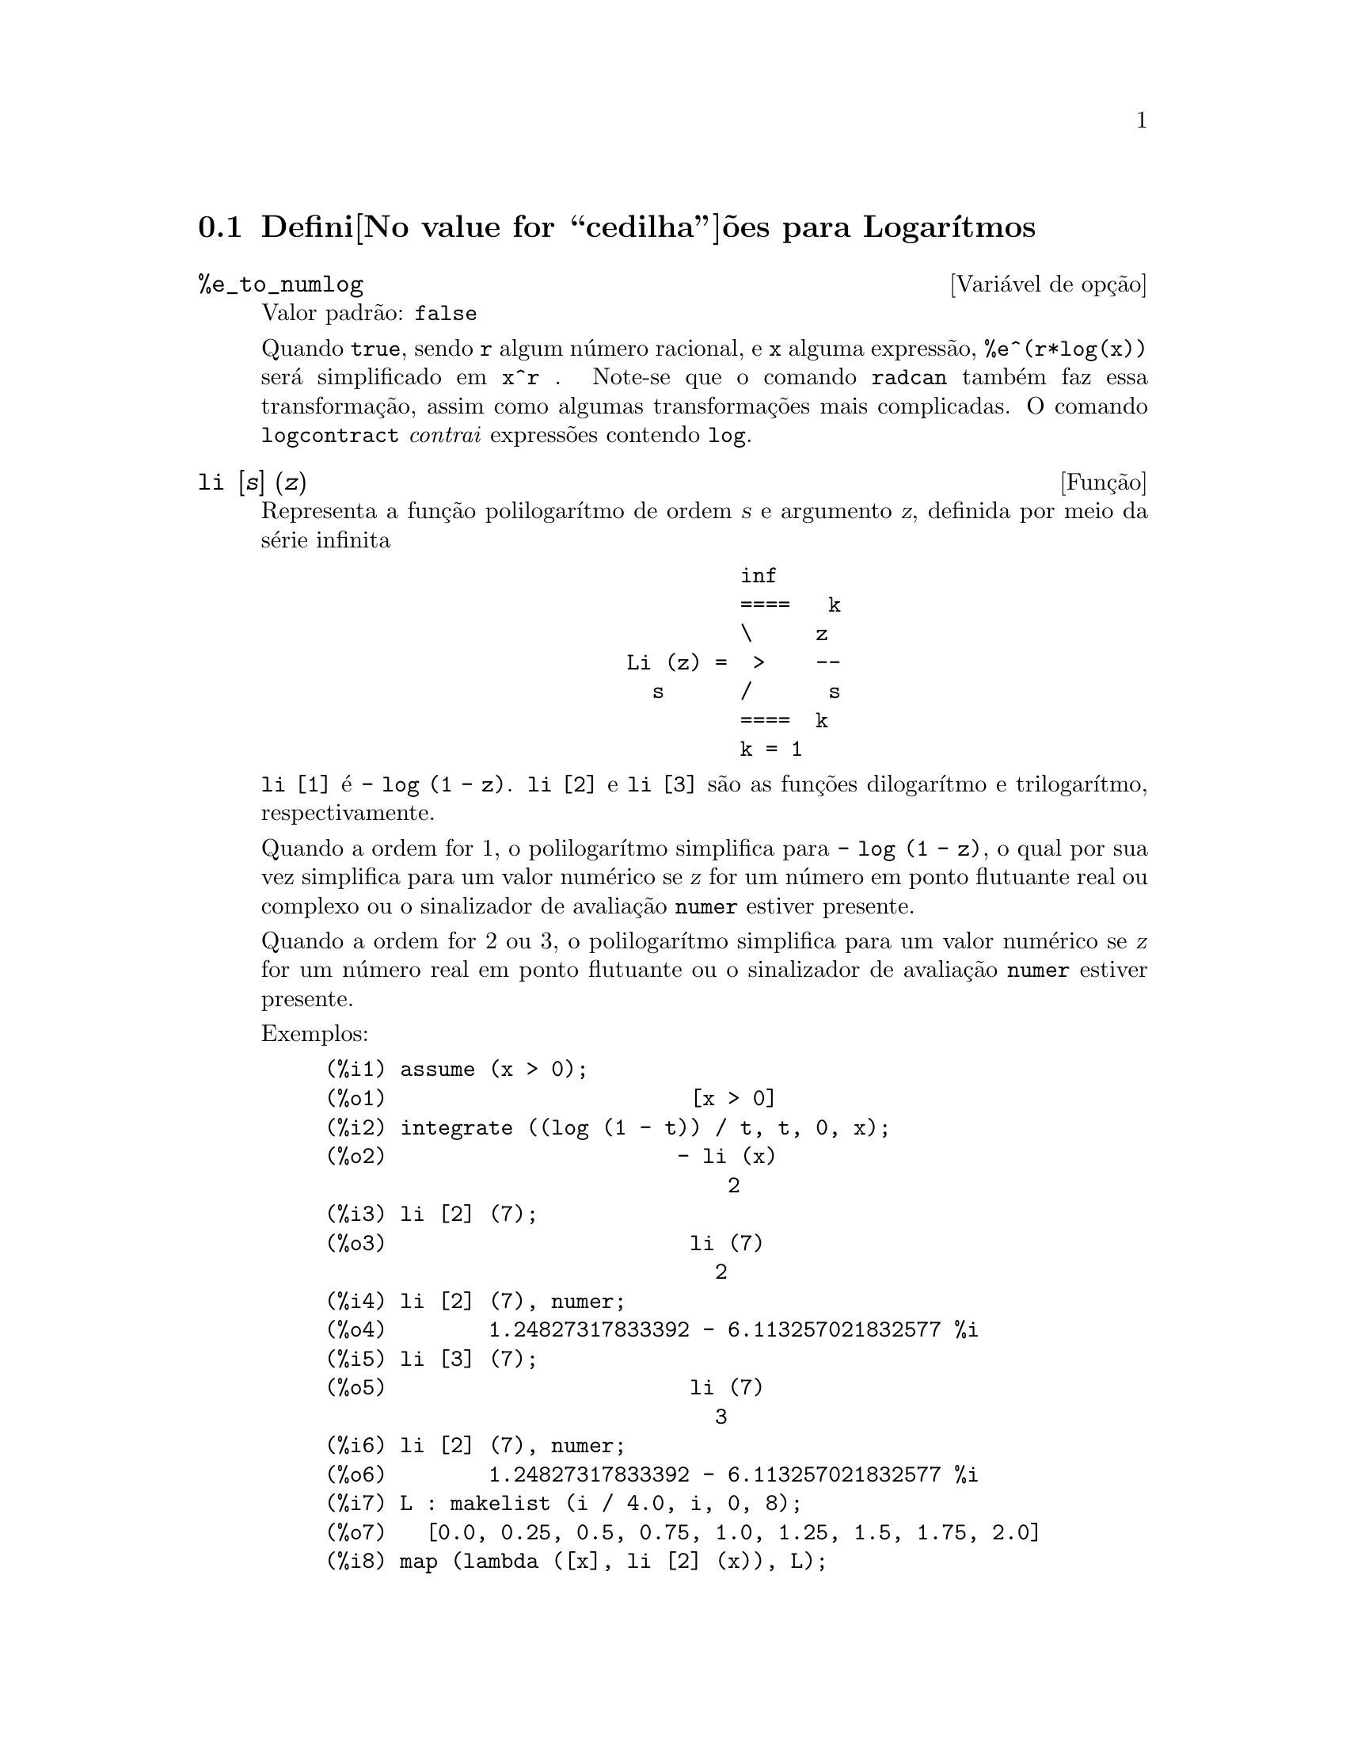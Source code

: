 @c Language: Portuguese
@c /Logarithms.texi/1.16/Sat Jul  8 08:14:48 2006/-ko/
@menu
* Defini@value{cedilha}@~oes para Logar@'{@dotless{i}}tmos::
@end menu

@node Defini@value{cedilha}@~oes para Logar@'{@dotless{i}}tmos,  , Logar@'{@dotless{i}}tmos, Logar@'{@dotless{i}}tmos
@section Defini@value{cedilha}@~oes para Logar@'{@dotless{i}}tmos

@defvr {Vari@'avel de op@,{c}@~ao} %e_to_numlog
Valor padr@~ao: @code{false}

Quando @code{true}, sendo @code{r} algum n@'umero racional, e @code{x}
alguma express@~ao, @code{%e^(r*log(x))} ser@'a simplificado em
@code{x^r} .  Note-se que o comando @code{radcan} tamb@'em faz essa
transforma@,{c}@~ao, assim como algumas transforma@,{c}@~oes mais
complicadas.  O comando @code{logcontract} @emph{contrai} express@~oes
contendo @code{log}.

@end defvr

@deffn {Fun@,{c}@~ao} li [@var{s}] (@var{z})
Representa a fun@,{c}@~ao polilogar@'{@dotless{i}}tmo de ordem @var{s}
e argumento @var{z}, definida por meio da s@'erie infinita

@example
                                 inf
                                 ====   k
                                 \     z
                        Li (z) =  >    --
                          s      /      s
                                 ====  k
                                 k = 1
@end example

@code{li [1]} @'e @code{- log (1 - z)}.  @code{li [2]} e @code{li [3]}
s@~ao as fun@,{c}@~oes dilogar@'{@dotless{i}}tmo e
trilogar@'{@dotless{i}}tmo, respectivamente.

Quando a ordem for 1, o polilogar@'{@dotless{i}}tmo simplifica para
@code{- log (1 - z)}, o qual por sua vez simplifica para um valor
num@'erico se @var{z} for um n@'umero em ponto flutuante real ou
complexo ou o sinalizador de avalia@,{c}@~ao @code{numer} estiver
presente.

Quando a ordem for 2 ou 3, o polilogar@'{@dotless{i}}tmo simplifica
para um valor num@'erico se @var{z} for um n@'umero real em ponto
flutuante ou o sinalizador de avalia@,{c}@~ao @code{numer} estiver
presente.

Exemplos:

@c ===beg===
@c assume (x > 0);
@c integrate ((log (1 - t)) / t, t, 0, x);
@c li [2] (7);
@c li [2] (7), numer;
@c li [3] (7);
@c li [2] (7), numer;
@c L : makelist (i / 4.0, i, 0, 8);
@c map (lambda ([x], li [2] (x)), L);
@c map (lambda ([x], li [3] (x)), L);
@c ===end===
@example
(%i1) assume (x > 0);
(%o1)                        [x > 0]
(%i2) integrate ((log (1 - t)) / t, t, 0, x);
(%o2)                       - li (x)
                                2
(%i3) li [2] (7);
(%o3)                        li (7)
                               2
(%i4) li [2] (7), numer;
(%o4)        1.24827317833392 - 6.113257021832577 %i
(%i5) li [3] (7);
(%o5)                        li (7)
                               3
(%i6) li [2] (7), numer;
(%o6)        1.24827317833392 - 6.113257021832577 %i
(%i7) L : makelist (i / 4.0, i, 0, 8);
(%o7)   [0.0, 0.25, 0.5, 0.75, 1.0, 1.25, 1.5, 1.75, 2.0]
(%i8) map (lambda ([x], li [2] (x)), L);
(%o8) [0, .2676526384986274, .5822405249432515, 
.9784693966661848, 1.64493407, 2.190177004178597
 - .7010261407036192 %i, 2.374395264042415
 - 1.273806203464065 %i, 2.448686757245154
 - 1.758084846201883 %i, 2.467401098097648
 - 2.177586087815347 %i]
(%i9) map (lambda ([x], li [3] (x)), L);
(%o9) [0, .2584613953442624, 0.537213192678042, 
.8444258046482203, 1.2020569, 1.642866878950322
 - .07821473130035025 %i, 2.060877505514697
 - .2582419849982037 %i, 2.433418896388322
 - .4919260182322965 %i, 2.762071904015935
 - .7546938285978846 %i]
@end example

@end deffn

@deffn {Fun@,{c}@~ao} log (@var{x})
Representa o logar@'{@dotless{i}}tmo natural (base @math{e}) de
@var{x}.

Maxima n@~ao possui uma fun@,{c}@~ao interna para
logar@'{@dotless{i}}tmo de base 10 ou de outras bases. @code{log10(x)
:= log(x) / log(10)} @'e uma defini@,{c}@~ao @'util.

A simplifica@,{c}@~ao e avalia@,{c}@~ao de logar@'{@dotless{i}}tmos
s@~ao governadas por v@'arios sinalizadores globais:

@code{logexpand} - faz com que @code{log(a^b)} se transfome em
@code{b*log(a)}. Se @code{logexpand} tiver o valor @code{all},
@code{log(a*b)} ir@'a tamb@'em simplificar para @code{log(a)+log(b)}.
Se @code{logexpand} for igual a @code{super}, ent@~ao
@code{log(a/b)} ir@'a tamb@'em simplificar para @code{log(a)-log(b)}
para n@'umeros racionais @code{a/b}, @code{a#1} (@code{log(1/b)},
para @code{b} inteiro, sempre simplifica).  Se @code{logexpand} for
igaul a @code{false}, todas essas simplifica@,{c}@~oes ir@~ao
ser desabilitadas.

@code{logsimp} - se tiver valor @code{false}, n@~ao ser@'a feita nenhuma
simplifica@,{c}@~ao de @code{%e} para um expoente contendo
@code{log}'s.

@code{lognumer} - se tiver valor @code{true}, os argumentos negativos
em ponto flutuante para @code{log} ir@'a sempre ser convertidos para
seu valor absoluto antes que @code{log} seja calculado. Se
@code{numer} for tamb@'em @code{true}, ent@~ao argumentos negativos
inteiros para @code{log} ir@~ao tamb@'em ser convertidos para os seus
valores absolutos.

@code{lognegint} - se tiver valor @code{true}, implementa a regra
@code{log(-n)} -> @code{log(n)+%i*%pi} para @code{n} um inteiro
positivo.

@code{%e_to_numlog} - quando for igual a @code{true},
@code{%e^(r*log(x))}, sendo @code{r} algum n@'umero racional, e
@code{x} alguma express@~ao, ser@'a simplificado para
@code{x^r}. Note-se que o comando @code{radcan} tamb@'em faz essa
transforma@,{c}@~ao, e outras transforma@,{c}@~oes mais complicadas
desse g@'enero.

O comando @code{logcontract} "contrai" express@~oes
contendo @code{log}.

@end deffn

@defvr {Vari@'avel de op@,{c}@~ao} logabs
Valor padr@~ao: @code{false}

No c@'alculo de primitivas em que sejam gerados
logar@'{@dotless{i}}tmos, por exemplo, @code{integrate(1/x,x)}, a
resposta ser@'a dada em termos de @code{log(abs(...))} se
@code{logabs} for @code{true}, mas em termos de @code{log(...)} se
@code{logabs} for @code{false}. Para integrais definidos, usa-se
@code{logabs:true}, porque nesse caso muitas vezes @'e necess@'ario
calcular a primitiva nos extremos.

@end defvr

@c NEEDS EXAMPLES
@defvr {Vari@'avel de op@,{c}@~ao} logarc
@defvrx {Fun@,{c}@~ao} logarc (@var{expr})

Quando a vari@'avel global @code{logarc} for igual a @code{true}, as
fun@,{c}@~oes trigononom@'etricas inversas, circulares e
hiperb@'olicas, ser@~ao substitu@'{@dotless{i}}das por suas
fun@,{c}@~oes logar@'{@dotless{i}}tmicas equivalentes. O valor
padr@~ao de @code{logarc} @'e @code{false}.

A fun@,{c}@~ao @code{logarc(@var{expr})} realiza essa
substitui@,{c}@~ao para uma express@~ao @var{expr} sem modificar o
valor da vari@'avel global @code{logarc}.

@end defvr

@defvr {Vari@'avel de op@,{c}@~ao} logconcoeffp
Valor padr@~ao: @code{false}

Controla quais coeficientes s@~ao contra@'{@dotless{i}}dos quando se
usa @code{logcontract}. Poder@'a ser igual ao nome de uma fun@,{c}@~ao
de um argumento. Por exemplo, se quiser gerar ra@'{@dotless{i}}zes
quadradas, pode fazer @code{logconcoeffp:'logconfun$
logconfun(m):=featurep(m,integer) or ratnump(m)$}. E assim,
@code{logcontract(1/2*log(x));} produzir@'a @code{log(sqrt(x))}.

@end defvr

@deffn {Fun@,{c}@~ao} logcontract (@var{expr})
Examina recursivamente a express@~ao @var{expr}, transformando
subexpress@~oes da forma @code{a1*log(b1) + a2*log(b2) + c} em
@code{log(ratsimp(b1^a1 * b2^a2)) + c}

@c ===beg===
@c 2*(a*log(x) + 2*a*log(y))$
@c logcontract(%);
@c ===end===
@example
(%i1) 2*(a*log(x) + 2*a*log(y))$
(%i2) logcontract(%);
                                 2  4
(%o2)                     a log(x  y )

@end example

Se fizer @code{declare(n,integer);} ent@~ao
@code{logcontract(2*a*n*log(x));} produzir@'a
@code{a*log(x^(2*n))}. Os coeficientes que @emph{contraem} dessa
maneira s@~ao os que, tal como 2 e @code{n} neste exemplo, satisfazem
@code{featurep(coeficiente,integer)}. O utilizador pode controlar
quais coeficientes s@~ao contra@'{@dotless{i}}dos, dando @`a vari@'avel
@code{logconcoeffp} o nome de uma fun@,{c}@~ao de um argumento. Por
exemplo, se quiser gerar ra@'{@dotless{i}}zes quadradas, pode fazer
@code{logconcoeffp:'logconfun$ logconfun(m):=featurep(m,integer) or
ratnump(m)$}. E assim, @code{logcontract(1/2*log(x));} produzir@'a
@code{log(sqrt(x))}.


@end deffn

@defvr {Vari@'avel de op@,{c}@~ao} logexpand
Valor padr@~ao: @code{true}

Faz com que @code{log(a^b)} se transfome em @code{b*log(a)}. Se
@code{logexpand} tiver o valor @code{all}, @code{log(a*b)} ir@'a
tamb@'em simplificar para @code{log(a)+log(b)}.  Se @code{logexpand}
for igual a @code{super}, ent@~ao @code{log(a/b)} ir@'a tamb@'em
simplificar para @code{log(a)-log(b)} para n@'umeros racionais
@code{a/b}, @code{a#1} (@code{log(1/b)}, para @code{b} inteiro, sempre
simplifica).  Se @code{logexpand} for igaul a @code{false}, todas
essas simplifica@,{c}@~oes ir@~ao ser desabilitadas.

@end defvr

@defvr {Vari@'avel de op@,{c}@~ao} lognegint
Valor padr@~ao: @code{false}

Se for igual a @code{true}, implementa a regra @code{log(-n)} ->
@code{log(n)+%i*%pi} para @code{n} um inteiro positivo.

@end defvr

@defvr {Vari@'avel de op@,{c}@~ao} lognumer
Valor padr@~ao: @code{false}

Se tiver valor @code{true}, os argumentos negativos em ponto flutuante
para @code{log} ir@'a sempre ser convertidos para seu valor absoluto
antes que @code{log} seja calculado. Se @code{numer} for tamb@'em
@code{true}, ent@~ao argumentos negativos inteiros para @code{log}
ir@~ao tamb@'em ser convertidos para os seus valores absolutos.

@end defvr

@defvr {Vari@'avel de op@,{c}@~ao} logsimp
Valor padr@~ao: @code{true}

Se tiver valor @code{false}, n@~ao ser@'a feita nenhuma
simplifica@,{c}@~ao de @code{%e} para um expoente contendo
@code{log}'s.

@end defvr

@deffn {Fun@,{c}@~ao} plog (@var{x})
Representa o ramo principal dos logar@'{@dotless{i}}tmos naturais no
plano complexo, com @code{-%pi} < @code{carg(@var{x})} <= @code{+%pi}.

@end deffn


